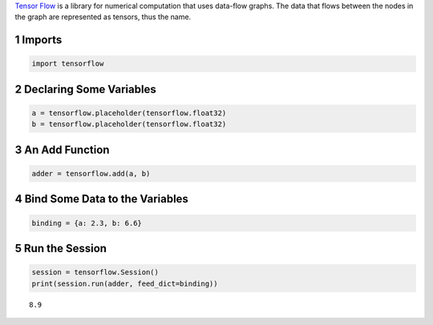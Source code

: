 .. title: First TensorFlow Example
.. slug: first-tensorflow-example
.. date: 2017-11-13 12:33:35 UTC-08:00
.. tags: tensorflow
.. category: 
.. link: 
.. description: A first tensorflow example.
.. type: text

`Tensor Flow <https://www.tensorflow.org>`_ is a library for numerical computation that uses data-flow graphs. The data that flows between the nodes in the graph are represented as tensors, thus the name.

1 Imports
---------

.. code:: ipython

    import tensorflow

2 Declaring Some Variables
--------------------------

.. code:: ipython

    a = tensorflow.placeholder(tensorflow.float32)
    b = tensorflow.placeholder(tensorflow.float32)

3 An Add Function
-----------------

.. code:: ipython

    adder = tensorflow.add(a, b)

4 Bind Some Data to the Variables
---------------------------------

.. code:: ipython

    binding = {a: 2.3, b: 6.6}

5 Run the Session
-----------------

.. code:: ipython

    session = tensorflow.Session()
    print(session.run(adder, feed_dict=binding))

::

    8.9
